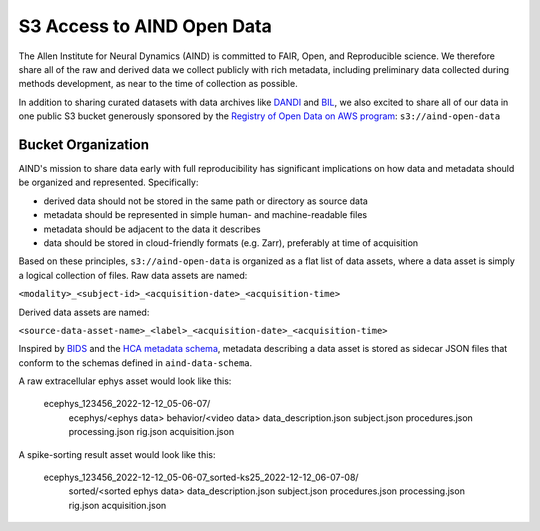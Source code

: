 ###########################
S3 Access to AIND Open Data
###########################

The Allen Institute for Neural Dynamics (AIND) is committed to FAIR, Open, 
and Reproducible science. We therefore share all of the raw and derived data 
we collect publicly with rich metadata, including preliminary data collected 
during methods development, as near to the time of collection as possible.

In addition to sharing curated datasets with data archives like `DANDI <https://dandiarchive.org/>`_ 
and `BIL <https://www.brainimagelibrary.org/>`_, we also excited to share all of 
our data in one public S3 bucket generously sponsored by the `Registry of Open Data on AWS program <https://registry.opendata.aws/>`_:
``s3://aind-open-data``

*******************
Bucket Organization
*******************

AIND's mission to share data early with full reproducibility has significant 
implications on how data and metadata should be organized and represented. Specifically:

* derived data should not be stored in the same path or directory as source data
* metadata should be represented in simple human- and machine-readable files
* metadata should be adjacent to the data it describes
* data should be stored in cloud-friendly formats (e.g. Zarr), preferably at time of acquisition

Based on these principles, ``s3://aind-open-data`` is organized as a flat list of
data assets, where a data asset is simply a logical collection of files. Raw data assets 
are named:

``<modality>_<subject-id>_<acquisition-date>_<acquisition-time>``

Derived data assets are named:

``<source-data-asset-name>_<label>_<acquisition-date>_<acquisition-time>``

Inspired by `BIDS <https://bids.neuroimaging.io/>`_ and the 
`HCA metadata schema <https://data.humancellatlas.org/metadata/structure>`_, metadata 
describing a data asset is stored as sidecar JSON files that conform to the schemas 
defined in ``aind-data-schema``. 

A raw extracellular ephys asset would look like this:

    ecephys_123456_2022-12-12_05-06-07/
        ecephys/<ephys data>
        behavior/<video data>
        data_description.json
        subject.json
        procedures.json
        processing.json
        rig.json
        acquisition.json

A spike-sorting result asset would look like this:

    ecephys_123456_2022-12-12_05-06-07_sorted-ks25_2022-12-12_06-07-08/
        sorted/<sorted ephys data>
        data_description.json
        subject.json
        procedures.json
        processing.json
        rig.json
        acquisition.json







